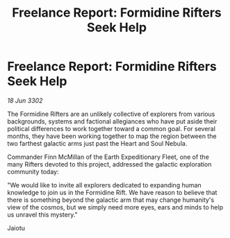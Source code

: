 :PROPERTIES:
:ID:       bdd269af-d7bb-4777-89f4-d0db216c309f
:END:
#+title: Freelance Report: Formidine Rifters Seek Help
#+filetags: :galnet:

* Freelance Report: Formidine Rifters Seek Help

/18 Jun 3302/

The Formidine Rifters are an unlikely collective of explorers from various backgrounds, systems and factional allegiances who have put aside their political differences to work together toward a common goal. For several months, they have been working together to map the region between the two farthest galactic arms just past the Heart and Soul Nebula. 

Commander Finn McMillan of the Earth Expeditionary Fleet, one of the many Rifters devoted to this project, addressed the galactic exploration community today: 

"We would like to invite all explorers dedicated to expanding human knowledge to join us in the Formidine Rift. We have reason to believe that there is something beyond the galactic arm that may change humanity's view of the cosmos, but we simply need more eyes, ears and minds to help us unravel this mystery." 

Jaiotu
